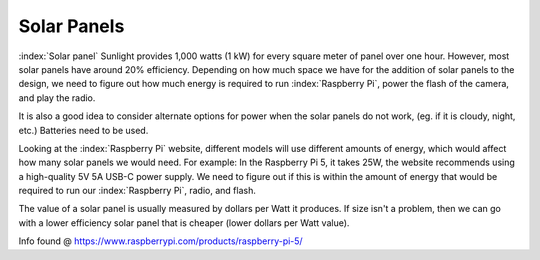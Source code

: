 Solar Panels
============

:index:`Solar panel` 
Sunlight provides 1,000 watts (1 kW) for every square meter of panel over one hour. 
However, most solar panels have around 20% efficiency. Depending on how much space 
we have for the addition of solar panels to the design, we need to figure out how 
much energy is required to run :index:`Raspberry Pi`, power the flash of the camera, 
and play the radio.

It is also a good idea to consider alternate options for power when the solar
panels do not work, (eg. if it is cloudy, night, etc.) Batteries need to be used.

Looking at the :index:`Raspberry Pi` website, different models will use
different amounts of energy, which would affect how many solar panels we would
need. For example: In the Raspberry Pi 5, it takes 25W, the website recommends
using a high-quality 5V 5A USB-C power supply. We need to figure out if this is
within the amount of energy that would be required to run our
:index:`Raspberry Pi`, radio, and flash.

The value of a solar panel is usually measured by dollars per Watt it produces. If size isn't a problem, then we can go with a lower efficiency solar panel that is cheaper (lower dollars per Watt value).

Info found @ https://www.raspberrypi.com/products/raspberry-pi-5/
